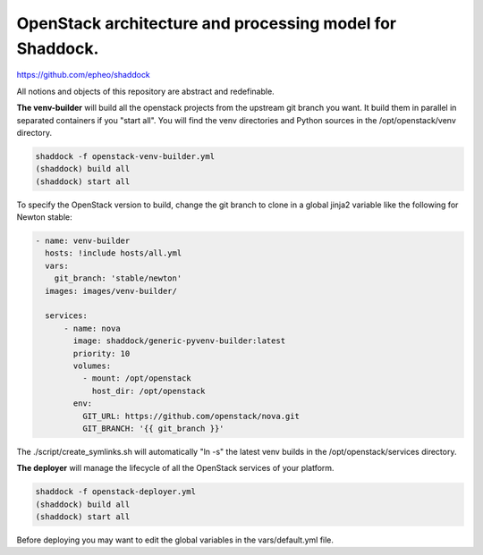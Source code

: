 OpenStack architecture and processing model for Shaddock.
=========================================================
https://github.com/epheo/shaddock

All notions and objects of this repository are abstract and redefinable.

**The venv-builder** will build all the openstack projects from the upstream 
git branch you want.
It build them in parallel in separated containers if you "start all".
You will find the venv directories and Python sources in the
/opt/openstack/venv directory.

.. code:: bash

    shaddock -f openstack-venv-builder.yml
    (shaddock) build all
    (shaddock) start all

To specify the OpenStack version to build, change the git branch to
clone in a global jinja2 variable like the following for Newton stable:

.. code:: yaml

    - name: venv-builder
      hosts: !include hosts/all.yml
      vars:
        git_branch: 'stable/newton'
      images: images/venv-builder/
  
      services:       
          - name: nova
            image: shaddock/generic-pyvenv-builder:latest
            priority: 10
            volumes:
              - mount: /opt/openstack
                host_dir: /opt/openstack
            env:
              GIT_URL: https://github.com/openstack/nova.git
              GIT_BRANCH: '{{ git_branch }}'

The ./script/create_symlinks.sh will automatically "ln -s" the latest 
venv builds in the /opt/openstack/services directory.

**The deployer** will manage the lifecycle of all the OpenStack services of 
your platform.

.. code:: bash

    shaddock -f openstack-deployer.yml
    (shaddock) build all
    (shaddock) start all

Before deploying you may want to edit the global variables in the 
vars/default.yml file.



